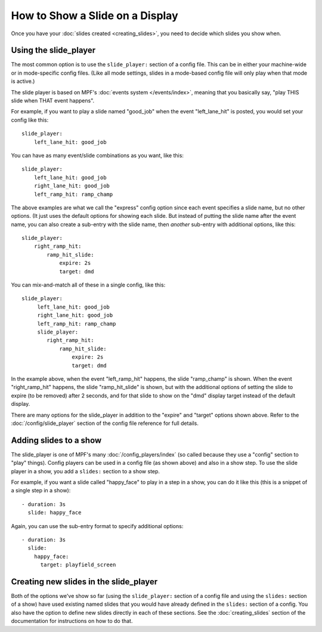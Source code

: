 How to Show a Slide on a Display
================================

Once you have your :doc:`slides created <creating_slides>`, you need to decide
which slides you show when.

Using the slide_player
----------------------

The most common option is to use the ``slide_player:`` section of a config
file. This can be in either your machine-wide or in mode-specific config files.
(Like all mode settings, slides in a mode-based config file will only play
when that mode is active.)

The slide player is based on MPF's :doc:`events system </events/index>`,
meaning that you basically say, "play THIS slide when THAT event happens".

For example, if you want to play a slide named "good_job" when the event
"left_lane_hit" is posted, you would set your config like this:

::

    slide_player:
        left_lane_hit: good_job

You can have as many event/slide combinations as you want, like this:

::

    slide_player:
        left_lane_hit: good_job
        right_lane_hit: good_job
        left_ramp_hit: ramp_champ

The above examples are what we call the "express" config option since each
event specifies a slide name, but no other options. (It just uses the default
options for showing each slide. But instead of putting the
slide name after the event name, you can also create a sub-entry with the
slide name, then *another* sub-entry with additional options, like this:

::

    slide_player:
        right_ramp_hit:
            ramp_hit_slide:
                expire: 2s
                target: dmd

You can mix-and-match all of these in a single config, like this:

::

    slide_player:
         left_lane_hit: good_job
         right_lane_hit: good_job
         left_ramp_hit: ramp_champ
         slide_player:
            right_ramp_hit:
                ramp_hit_slide:
                    expire: 2s
                    target: dmd

In the example above, when the event "left_ramp_hit" happens, the slide
"ramp_champ" is shown. When the event "right_ramp_hit" happens, the slide
"ramp_hit_slide" is shown, but with the additional options of setting the slide
to expire (to be removed) after 2 seconds, and for that slide to show on the
"dmd" display target instead of the default display.

There are many options for the slide_player in addition to the "expire" and
"target" options shown above. Refer to the :doc:`/config/slide_player` section
of the config file reference for full details.

Adding slides to a show
-----------------------

The slide_player is one of MPF's many :doc:`/config_players/index` (so called
because they use a "config" section to "play" things). Config players can be
used in a config file (as shown above) and also in a show step. To use the slide
player in a show, you add a ``slides:`` section to a show step.

For example, if you want a slide called "happy_face" to play in a step in a
show, you can do it like this (this is a snippet of a single step in a show):

::

    - duration: 3s
      slide: happy_face

Again, you can use the sub-entry format to specify additional options:

::

    - duration: 3s
      slide:
        happy_face:
          target: playfield_screen

Creating new slides in the slide_player
---------------------------------------

Both of the options we've show so far (using the ``slide_player:`` section of
a config file and using the ``slides:`` section of a show) have used existing
named slides that you would have already defined in the ``slides:`` section of
a config. You also have the option to define new slides directly in each of
these sections. See the :doc:`creating_slides` section of the documentation
for instructions on how to do that.



